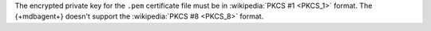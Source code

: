 The encrypted private key for the ``.pem`` certificate file must be in
:wikipedia:`PKCS #1 <PKCS_1>` format. The {+mdbagent+} doesn't support
the :wikipedia:`PKCS #8 <PKCS_8>` format.
